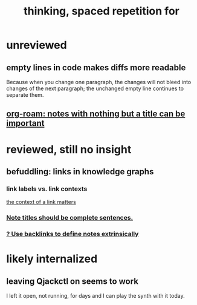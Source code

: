 #+title: thinking, spaced repetition for
* unreviewed
** empty lines in code makes diffs more readable
Because when you change one paragraph, the changes will not bleed into changes of the next paragraph; the unchanged empty line continues to separate them.
** [[id:a24e17db-7c46-45c7-a4b9-ca053559e65f][org-roam: notes with nothing but a title can be important]]
* reviewed, still no insight
** befuddling: links in knowledge graphs
*** link labels vs. link contexts
  [[id:46b695c5-617e-47a8-b699-ef2b7ec29e81][the context of a link matters]]
*** [[id:3305442a-e435-4f84-a403-9509963497b7][Note titles should be complete sentences.]]
*** [[id:edca15b1-37f9-46ec-bb32-8a3090242b0d][? Use backlinks to define notes extrinsically]]
* likely internalized
** leaving Qjackctl on seems to work
 I left it open, not running, for days and I can play the synth with it today.
